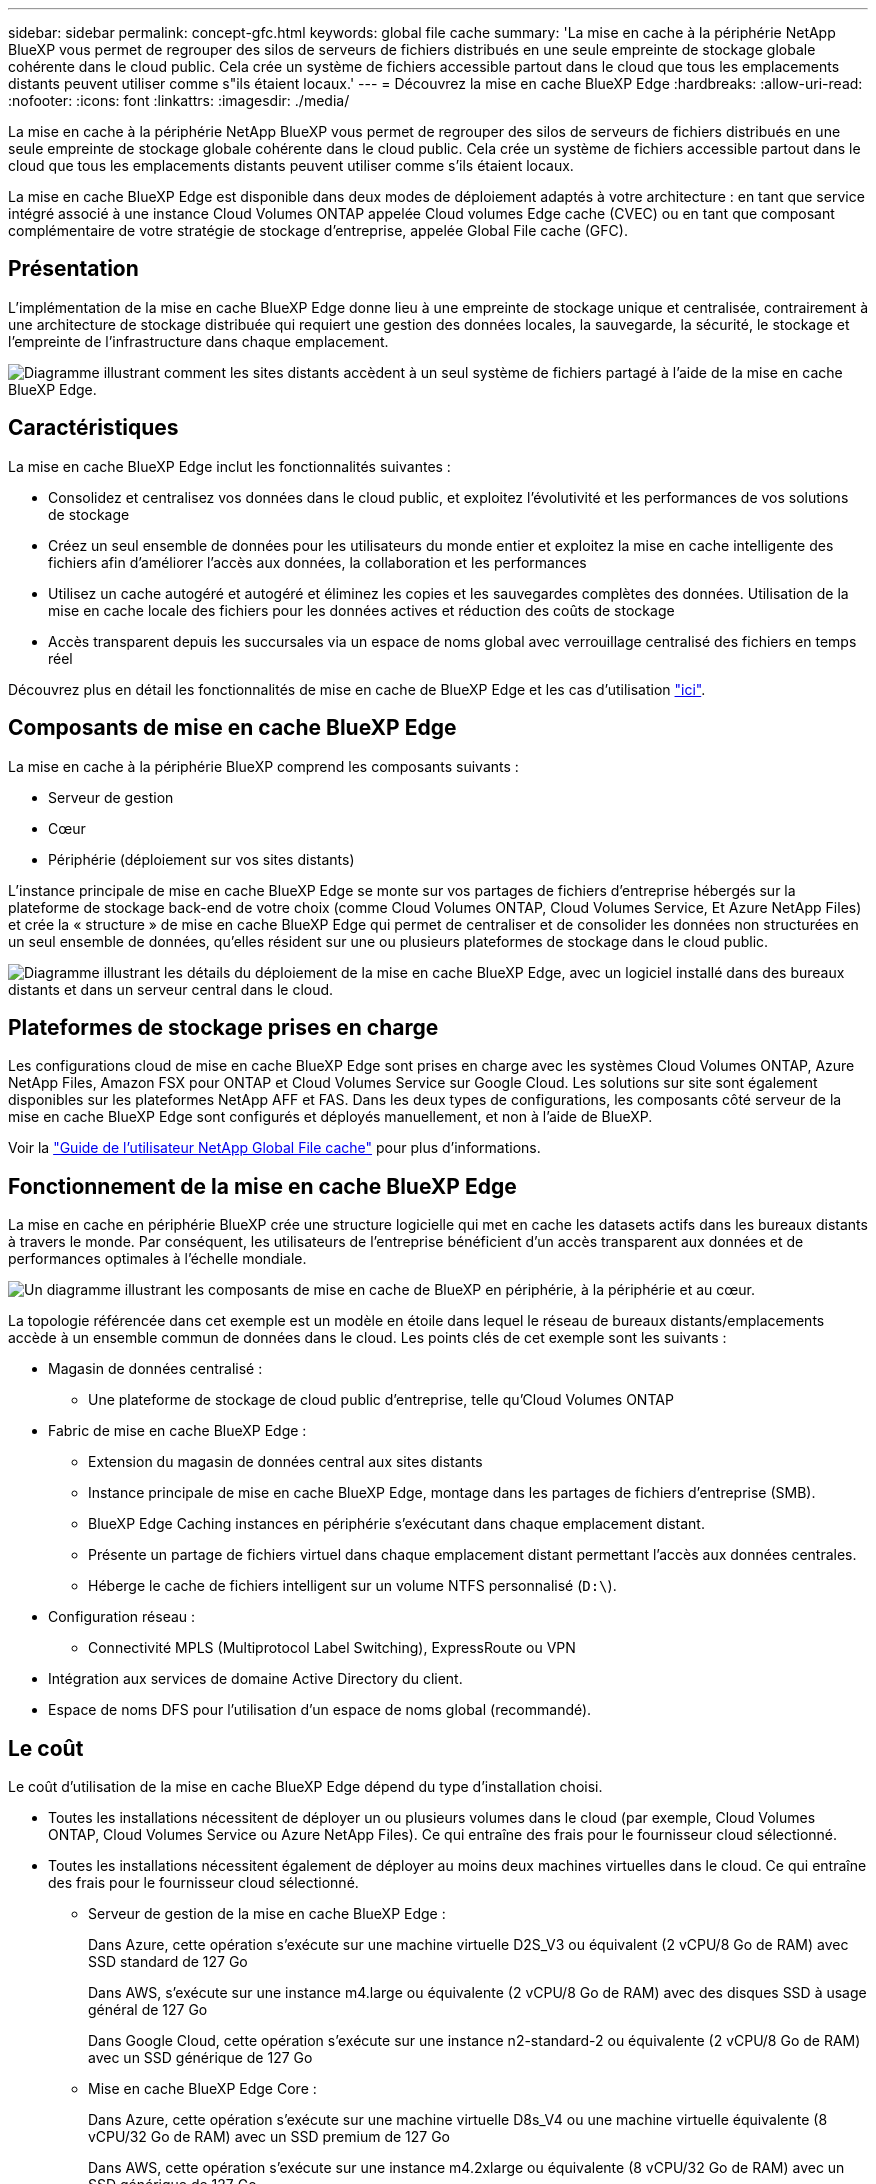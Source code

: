 ---
sidebar: sidebar 
permalink: concept-gfc.html 
keywords: global file cache 
summary: 'La mise en cache à la périphérie NetApp BlueXP vous permet de regrouper des silos de serveurs de fichiers distribués en une seule empreinte de stockage globale cohérente dans le cloud public. Cela crée un système de fichiers accessible partout dans le cloud que tous les emplacements distants peuvent utiliser comme s"ils étaient locaux.' 
---
= Découvrez la mise en cache BlueXP Edge
:hardbreaks:
:allow-uri-read: 
:nofooter: 
:icons: font
:linkattrs: 
:imagesdir: ./media/


[role="lead"]
La mise en cache à la périphérie NetApp BlueXP vous permet de regrouper des silos de serveurs de fichiers distribués en une seule empreinte de stockage globale cohérente dans le cloud public. Cela crée un système de fichiers accessible partout dans le cloud que tous les emplacements distants peuvent utiliser comme s'ils étaient locaux.

La mise en cache BlueXP Edge est disponible dans deux modes de déploiement adaptés à votre architecture : en tant que service intégré associé à une instance Cloud Volumes ONTAP appelée Cloud volumes Edge cache (CVEC) ou en tant que composant complémentaire de votre stratégie de stockage d'entreprise, appelée Global File cache (GFC).



== Présentation

L'implémentation de la mise en cache BlueXP Edge donne lieu à une empreinte de stockage unique et centralisée, contrairement à une architecture de stockage distribuée qui requiert une gestion des données locales, la sauvegarde, la sécurité, le stockage et l'empreinte de l'infrastructure dans chaque emplacement.

image:diagram_gfc_image1.png["Diagramme illustrant comment les sites distants accèdent à un seul système de fichiers partagé à l'aide de la mise en cache BlueXP Edge."]



== Caractéristiques

La mise en cache BlueXP Edge inclut les fonctionnalités suivantes :

* Consolidez et centralisez vos données dans le cloud public, et exploitez l'évolutivité et les performances de vos solutions de stockage
* Créez un seul ensemble de données pour les utilisateurs du monde entier et exploitez la mise en cache intelligente des fichiers afin d'améliorer l'accès aux données, la collaboration et les performances
* Utilisez un cache autogéré et autogéré et éliminez les copies et les sauvegardes complètes des données. Utilisation de la mise en cache locale des fichiers pour les données actives et réduction des coûts de stockage
* Accès transparent depuis les succursales via un espace de noms global avec verrouillage centralisé des fichiers en temps réel


Découvrez plus en détail les fonctionnalités de mise en cache de BlueXP Edge et les cas d'utilisation https://bluexp.netapp.com/global-file-cache["ici"^].



== Composants de mise en cache BlueXP Edge

La mise en cache à la périphérie BlueXP comprend les composants suivants :

* Serveur de gestion
* Cœur
* Périphérie (déploiement sur vos sites distants)


L'instance principale de mise en cache BlueXP Edge se monte sur vos partages de fichiers d'entreprise hébergés sur la plateforme de stockage back-end de votre choix (comme Cloud Volumes ONTAP, Cloud Volumes Service, Et Azure NetApp Files) et crée la « structure » de mise en cache BlueXP Edge qui permet de centraliser et de consolider les données non structurées en un seul ensemble de données, qu'elles résident sur une ou plusieurs plateformes de stockage dans le cloud public.

image:diagram_gfc_image2.png["Diagramme illustrant les détails du déploiement de la mise en cache BlueXP Edge, avec un logiciel installé dans des bureaux distants et dans un serveur central dans le cloud."]



== Plateformes de stockage prises en charge

Les configurations cloud de mise en cache BlueXP Edge sont prises en charge avec les systèmes Cloud Volumes ONTAP, Azure NetApp Files, Amazon FSX pour ONTAP et Cloud Volumes Service sur Google Cloud. Les solutions sur site sont également disponibles sur les plateformes NetApp AFF et FAS. Dans les deux types de configurations, les composants côté serveur de la mise en cache BlueXP Edge sont configurés et déployés manuellement, et non à l'aide de BlueXP.

Voir la https://repo.cloudsync.netapp.com/gfc/Global%20File%20Cache%202.3.0%20User%20Guide.pdf["Guide de l'utilisateur NetApp Global File cache"^] pour plus d'informations.



== Fonctionnement de la mise en cache BlueXP Edge

La mise en cache en périphérie BlueXP crée une structure logicielle qui met en cache les datasets actifs dans les bureaux distants à travers le monde. Par conséquent, les utilisateurs de l'entreprise bénéficient d'un accès transparent aux données et de performances optimales à l'échelle mondiale.

image:diagram_gfc_image3.png["Un diagramme illustrant les composants de mise en cache de BlueXP en périphérie, à la périphérie et au cœur."]

La topologie référencée dans cet exemple est un modèle en étoile dans lequel le réseau de bureaux distants/emplacements accède à un ensemble commun de données dans le cloud. Les points clés de cet exemple sont les suivants :

* Magasin de données centralisé :
+
** Une plateforme de stockage de cloud public d'entreprise, telle qu'Cloud Volumes ONTAP


* Fabric de mise en cache BlueXP Edge :
+
** Extension du magasin de données central aux sites distants
** Instance principale de mise en cache BlueXP Edge, montage dans les partages de fichiers d'entreprise (SMB).
** BlueXP Edge Caching instances en périphérie s'exécutant dans chaque emplacement distant.
** Présente un partage de fichiers virtuel dans chaque emplacement distant permettant l'accès aux données centrales.
** Héberge le cache de fichiers intelligent sur un volume NTFS personnalisé (`D:\`).


* Configuration réseau :
+
** Connectivité MPLS (Multiprotocol Label Switching), ExpressRoute ou VPN


* Intégration aux services de domaine Active Directory du client.
* Espace de noms DFS pour l'utilisation d'un espace de noms global (recommandé).




== Le coût

Le coût d'utilisation de la mise en cache BlueXP Edge dépend du type d'installation choisi.

* Toutes les installations nécessitent de déployer un ou plusieurs volumes dans le cloud (par exemple, Cloud Volumes ONTAP, Cloud Volumes Service ou Azure NetApp Files). Ce qui entraîne des frais pour le fournisseur cloud sélectionné.
* Toutes les installations nécessitent également de déployer au moins deux machines virtuelles dans le cloud. Ce qui entraîne des frais pour le fournisseur cloud sélectionné.
+
** Serveur de gestion de la mise en cache BlueXP Edge :
+
Dans Azure, cette opération s'exécute sur une machine virtuelle D2S_V3 ou équivalent (2 vCPU/8 Go de RAM) avec SSD standard de 127 Go

+
Dans AWS, s'exécute sur une instance m4.large ou équivalente (2 vCPU/8 Go de RAM) avec des disques SSD à usage général de 127 Go

+
Dans Google Cloud, cette opération s'exécute sur une instance n2-standard-2 ou équivalente (2 vCPU/8 Go de RAM) avec un SSD générique de 127 Go

** Mise en cache BlueXP Edge Core :
+
Dans Azure, cette opération s'exécute sur une machine virtuelle D8s_V4 ou une machine virtuelle équivalente (8 vCPU/32 Go de RAM) avec un SSD premium de 127 Go

+
Dans AWS, cette opération s'exécute sur une instance m4.2xlarge ou équivalente (8 vCPU/32 Go de RAM) avec un SSD générique de 127 Go

+
Dans Google Cloud, il s'exécute sur une instance n2-standard-8 ou équivalente (8 vCPU/32 Go de RAM) avec un SSD générique de 127 Go



* Une fois installé avec Cloud Volumes ONTAP, il existe deux options de tarification :
+
** Pour les systèmes Cloud Volumes ONTAP, vous pouvez payer 3,000 $ par instance BlueXP Edge Caching Edge, par an.
** Pour les systèmes Cloud Volumes ONTAP dans Azure et GCP, vous pouvez également choisir le package Cloud Volumes ONTAP Edge cache. Cette licence basée sur la capacité vous permet de déployer une instance BlueXP Edge cache Edge unique pour chaque 3 To de capacité achetée. https://docs.netapp.com/us-en/bluexp-cloud-volumes-ontap/concept-licensing.html#capacity-based-licensing["En savoir plus"^].


* Lorsqu'il est installé sur d'autres plateformes (et non sur des systèmes Cloud Volumes ONTAP), le prix est différent. Pour obtenir une estimation de haut niveau des coûts, voir https://bluexp.netapp.com/global-file-cache/roi["Calcul de votre potentiel d'économies"^] Vous pouvez également consulter votre ingénieur solutions NetApp pour discuter des meilleures options de déploiement pour votre entreprise.




== Licences

La mise en cache BlueXP Edge inclut un serveur de gestion de licences logiciel (LMS) qui vous permet de consolider la gestion de vos licences et de déployer des licences sur toutes les instances Core et Edge à l'aide d'un mécanisme automatisé.

Lorsque vous déployez votre première instance Core dans le data Center ou le cloud, vous pouvez choisir de désigner cette instance comme LMS pour votre organisation. Cette instance LMS est configurée une fois, se connecte au service d'abonnement (via HTTPS) et valide votre abonnement à l'aide de l'ID client fourni par notre service de support/opérations au moment de l'inscription. Après avoir fait cette désignation, vous associez vos instances Edge au LMS en fournissant votre ID client et l'adresse IP de l'instance LMS.

Lorsque vous achetez des licences Edge supplémentaires ou que vous renouvelez votre abonnement, notre service support/opérations met à jour les informations de licence, par exemple le nombre de sites ou la date de fin de l'abonnement. Une fois que le LMS a interrogé le service d'abonnement, les détails de la licence sont automatiquement mis à jour sur l'instance LMS et s'appliquent à vos instances de réseau de réseau central et Edge.

Voir la https://repo.cloudsync.netapp.com/gfc/Global%20File%20Cache%202.3.0%20User%20Guide.pdf["Guide de l'utilisateur NetApp Global File cache"^] pour plus d'informations sur les licences.



== Limites

La version de la mise en cache BlueXP Edge prise en charge dans BlueXP (Cloud volumes Edge cache) nécessite que la plateforme de stockage back-end utilisée comme stockage central soit un environnement de travail dans lequel vous avez déployé un seul nœud ou une paire haute disponibilité Cloud Volumes ONTAP dans Azure, AWS ou Google Cloud.

Les autres plateformes de stockage ne sont pas encore prises en charge avec BlueXP, mais peuvent être déployées à l'aide de procédures de déploiement héritées. Ces autres configurations, telles que Global File cache avec Amazon FSX pour les systèmes ONTAP, Azure NetApp Files ou Cloud Volumes Service sur Google Cloud, sont prises en charge à l'aide des procédures héritées. Voir https://bluexp.netapp.com/global-file-cache/onboarding["Présentation et intégration de Global File cache"^] pour plus d'informations.
